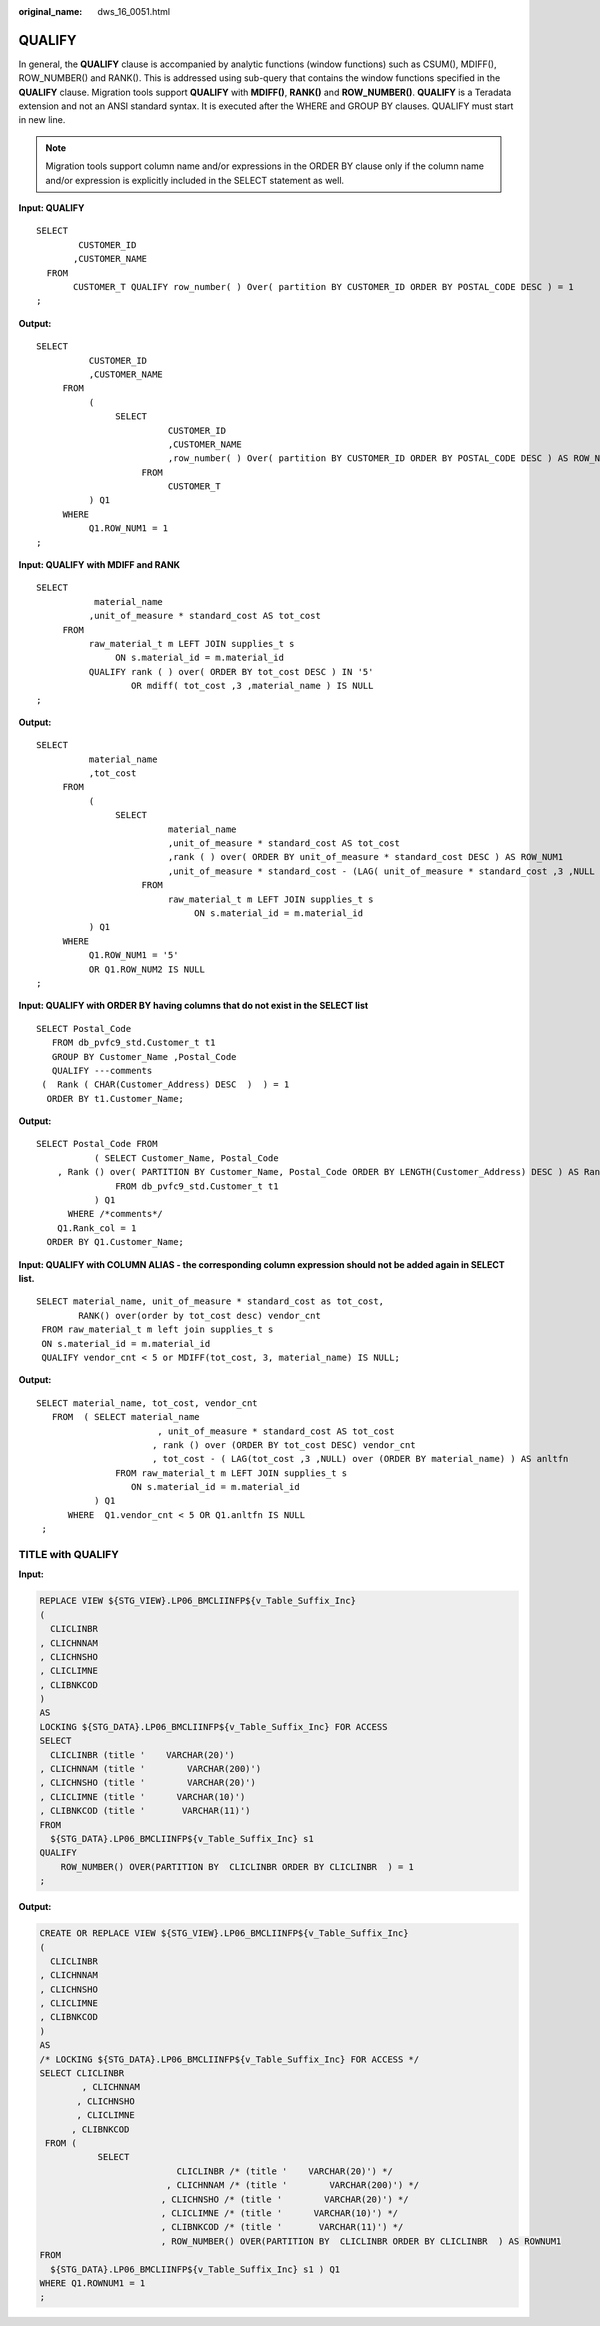 :original_name: dws_16_0051.html

.. _dws_16_0051:

.. _en-us_topic_0000001860318953:

QUALIFY
=======

In general, the **QUALIFY** clause is accompanied by analytic functions (window functions) such as CSUM(), MDIFF(), ROW_NUMBER() and RANK(). This is addressed using sub-query that contains the window functions specified in the **QUALIFY** clause. Migration tools support **QUALIFY** with **MDIFF()**, **RANK()** and **ROW_NUMBER()**. **QUALIFY** is a Teradata extension and not an ANSI standard syntax. It is executed after the WHERE and GROUP BY clauses. QUALIFY must start in new line.

.. note::

   Migration tools support column name and/or expressions in the ORDER BY clause only if the column name and/or expression is explicitly included in the SELECT statement as well.

**Input: QUALIFY**

::

   SELECT
           CUSTOMER_ID
          ,CUSTOMER_NAME
     FROM
          CUSTOMER_T QUALIFY row_number( ) Over( partition BY CUSTOMER_ID ORDER BY POSTAL_CODE DESC ) = 1
   ;

**Output:**

::

   SELECT
             CUSTOMER_ID
             ,CUSTOMER_NAME
        FROM
             (
                  SELECT
                            CUSTOMER_ID
                            ,CUSTOMER_NAME
                            ,row_number( ) Over( partition BY CUSTOMER_ID ORDER BY POSTAL_CODE DESC ) AS ROW_NUM1
                       FROM
                            CUSTOMER_T
             ) Q1
        WHERE
             Q1.ROW_NUM1 = 1
   ;

**Input: QUALIFY** **with MDIFF and RANK**

::

   SELECT
              material_name
             ,unit_of_measure * standard_cost AS tot_cost
        FROM
             raw_material_t m LEFT JOIN supplies_t s
                  ON s.material_id = m.material_id
             QUALIFY rank ( ) over( ORDER BY tot_cost DESC ) IN '5'
                     OR mdiff( tot_cost ,3 ,material_name ) IS NULL
   ;

**Output:**

::

   SELECT
             material_name
             ,tot_cost
        FROM
             (
                  SELECT
                            material_name
                            ,unit_of_measure * standard_cost AS tot_cost
                            ,rank ( ) over( ORDER BY unit_of_measure * standard_cost DESC ) AS ROW_NUM1
                            ,unit_of_measure * standard_cost - (LAG( unit_of_measure * standard_cost ,3 ,NULL ) over( ORDER BY material_name )) AS ROW_NUM2
                       FROM
                            raw_material_t m LEFT JOIN supplies_t s
                                 ON s.material_id = m.material_id
             ) Q1
        WHERE
             Q1.ROW_NUM1 = '5'
             OR Q1.ROW_NUM2 IS NULL
   ;

**Input: QUALIFY with ORDER BY having columns that do not exist in the SELECT list**

::

   SELECT Postal_Code
      FROM db_pvfc9_std.Customer_t t1
      GROUP BY Customer_Name ,Postal_Code
      QUALIFY ---comments
    (  Rank ( CHAR(Customer_Address) DESC  )  ) = 1
     ORDER BY t1.Customer_Name;

**Output:**

::

   SELECT Postal_Code FROM
              ( SELECT Customer_Name, Postal_Code
       , Rank () over( PARTITION BY Customer_Name, Postal_Code ORDER BY LENGTH(Customer_Address) DESC ) AS Rank_col
                  FROM db_pvfc9_std.Customer_t t1
              ) Q1
         WHERE /*comments*/
       Q1.Rank_col = 1
     ORDER BY Q1.Customer_Name;

**Input: QUALIFY with COLUMN ALIAS - the corresponding column expression should not be added again in SELECT list.**

::

   SELECT material_name, unit_of_measure * standard_cost as tot_cost,
           RANK() over(order by tot_cost desc) vendor_cnt
    FROM raw_material_t m left join supplies_t s
    ON s.material_id = m.material_id
    QUALIFY vendor_cnt < 5 or MDIFF(tot_cost, 3, material_name) IS NULL;

**Output:**

::

   SELECT material_name, tot_cost, vendor_cnt
      FROM  ( SELECT material_name
                          , unit_of_measure * standard_cost AS tot_cost
                         , rank () over (ORDER BY tot_cost DESC) vendor_cnt
                         , tot_cost - ( LAG(tot_cost ,3 ,NULL) over (ORDER BY material_name) ) AS anltfn
                  FROM raw_material_t m LEFT JOIN supplies_t s
                     ON s.material_id = m.material_id
              ) Q1
         WHERE  Q1.vendor_cnt < 5 OR Q1.anltfn IS NULL
    ;

TITLE with QUALIFY
------------------

**Input:**

.. code-block::

   REPLACE VIEW ${STG_VIEW}.LP06_BMCLIINFP${v_Table_Suffix_Inc}
   (
     CLICLINBR
   , CLICHNNAM
   , CLICHNSHO
   , CLICLIMNE
   , CLIBNKCOD
   )
   AS
   LOCKING ${STG_DATA}.LP06_BMCLIINFP${v_Table_Suffix_Inc} FOR ACCESS
   SELECT
     CLICLINBR (title '    VARCHAR(20)')
   , CLICHNNAM (title '        VARCHAR(200)')
   , CLICHNSHO (title '        VARCHAR(20)')
   , CLICLIMNE (title '      VARCHAR(10)')
   , CLIBNKCOD (title '       VARCHAR(11)')
   FROM
     ${STG_DATA}.LP06_BMCLIINFP${v_Table_Suffix_Inc} s1
   QUALIFY
       ROW_NUMBER() OVER(PARTITION BY  CLICLINBR ORDER BY CLICLINBR  ) = 1
   ;

**Output:**

.. code-block::

   CREATE OR REPLACE VIEW ${STG_VIEW}.LP06_BMCLIINFP${v_Table_Suffix_Inc}
   (
     CLICLINBR
   , CLICHNNAM
   , CLICHNSHO
   , CLICLIMNE
   , CLIBNKCOD
   )
   AS
   /* LOCKING ${STG_DATA}.LP06_BMCLIINFP${v_Table_Suffix_Inc} FOR ACCESS */
   SELECT CLICLINBR
           , CLICHNNAM
          , CLICHNSHO
          , CLICLIMNE
         , CLIBNKCOD
    FROM (
              SELECT
                             CLICLINBR /* (title '    VARCHAR(20)') */
                           , CLICHNNAM /* (title '        VARCHAR(200)') */
                          , CLICHNSHO /* (title '        VARCHAR(20)') */
                          , CLICLIMNE /* (title '      VARCHAR(10)') */
                          , CLIBNKCOD /* (title '       VARCHAR(11)') */
                          , ROW_NUMBER() OVER(PARTITION BY  CLICLINBR ORDER BY CLICLINBR  ) AS ROWNUM1
   FROM
     ${STG_DATA}.LP06_BMCLIINFP${v_Table_Suffix_Inc} s1 ) Q1
   WHERE Q1.ROWNUM1 = 1
   ;
